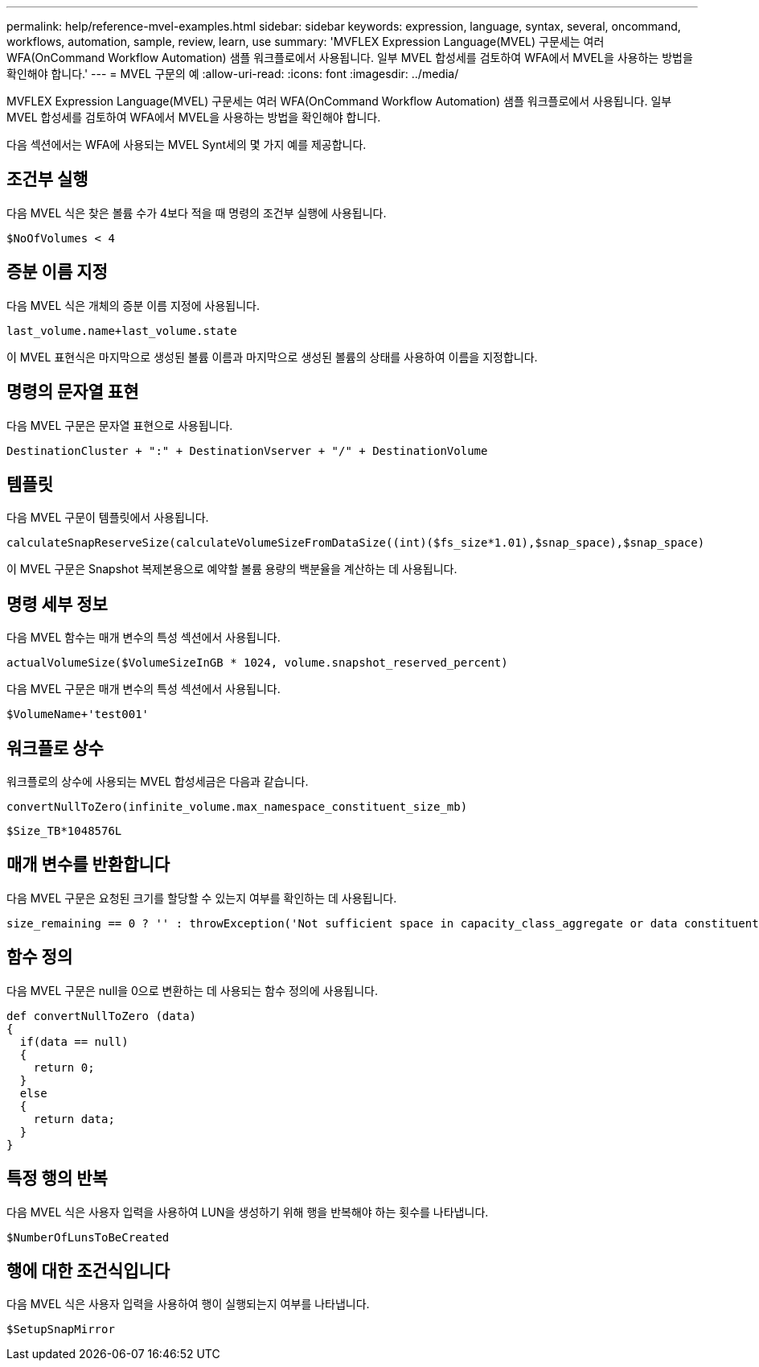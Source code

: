---
permalink: help/reference-mvel-examples.html 
sidebar: sidebar 
keywords: expression, language, syntax, several, oncommand, workflows, automation, sample, review, learn, use 
summary: 'MVFLEX Expression Language(MVEL) 구문세는 여러 WFA(OnCommand Workflow Automation) 샘플 워크플로에서 사용됩니다. 일부 MVEL 합성세를 검토하여 WFA에서 MVEL을 사용하는 방법을 확인해야 합니다.' 
---
= MVEL 구문의 예
:allow-uri-read: 
:icons: font
:imagesdir: ../media/


[role="lead"]
MVFLEX Expression Language(MVEL) 구문세는 여러 WFA(OnCommand Workflow Automation) 샘플 워크플로에서 사용됩니다. 일부 MVEL 합성세를 검토하여 WFA에서 MVEL을 사용하는 방법을 확인해야 합니다.

다음 섹션에서는 WFA에 사용되는 MVEL Synt세의 몇 가지 예를 제공합니다.



== 조건부 실행

다음 MVEL 식은 찾은 볼륨 수가 4보다 적을 때 명령의 조건부 실행에 사용됩니다.

[listing]
----
$NoOfVolumes < 4
----


== 증분 이름 지정

다음 MVEL 식은 개체의 증분 이름 지정에 사용됩니다.

[listing]
----
last_volume.name+last_volume.state
----
이 MVEL 표현식은 마지막으로 생성된 볼륨 이름과 마지막으로 생성된 볼륨의 상태를 사용하여 이름을 지정합니다.



== 명령의 문자열 표현

다음 MVEL 구문은 문자열 표현으로 사용됩니다.

[listing]
----
DestinationCluster + ":" + DestinationVserver + "/" + DestinationVolume
----


== 템플릿

다음 MVEL 구문이 템플릿에서 사용됩니다.

[listing]
----
calculateSnapReserveSize(calculateVolumeSizeFromDataSize((int)($fs_size*1.01),$snap_space),$snap_space)
----
이 MVEL 구문은 Snapshot 복제본용으로 예약할 볼륨 용량의 백분율을 계산하는 데 사용됩니다.



== 명령 세부 정보

다음 MVEL 함수는 매개 변수의 특성 섹션에서 사용됩니다.

[listing]
----
actualVolumeSize($VolumeSizeInGB * 1024, volume.snapshot_reserved_percent)
----
다음 MVEL 구문은 매개 변수의 특성 섹션에서 사용됩니다.

[listing]
----
$VolumeName+'test001'
----


== 워크플로 상수

워크플로의 상수에 사용되는 MVEL 합성세금은 다음과 같습니다.

[listing]
----
convertNullToZero(infinite_volume.max_namespace_constituent_size_mb)
----
[listing]
----
$Size_TB*1048576L
----


== 매개 변수를 반환합니다

다음 MVEL 구문은 요청된 크기를 할당할 수 있는지 여부를 확인하는 데 사용됩니다.

[listing]
----
size_remaining == 0 ? '' : throwException('Not sufficient space in capacity_class_aggregate or data constituent of size less than 1 TB can not be created: Total size requested='+$Size_TB+'TB'+' ,Size remaining='+size_remaining/TB_TO_MB+'TB'+', Infinite volume name='+infinite_volume.name+', Storage class='+CAPACITY_CLASS_LABEL)
----


== 함수 정의

다음 MVEL 구문은 null을 0으로 변환하는 데 사용되는 함수 정의에 사용됩니다.

[listing]
----
def convertNullToZero (data)
{
  if(data == null)
  {
    return 0;
  }
  else
  {
    return data;
  }
}
----


== 특정 행의 반복

다음 MVEL 식은 사용자 입력을 사용하여 LUN을 생성하기 위해 행을 반복해야 하는 횟수를 나타냅니다.

[listing]
----
$NumberOfLunsToBeCreated
----


== 행에 대한 조건식입니다

다음 MVEL 식은 사용자 입력을 사용하여 행이 실행되는지 여부를 나타냅니다.

[listing]
----
$SetupSnapMirror
----